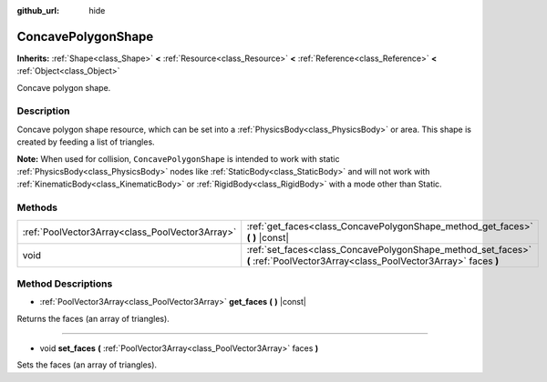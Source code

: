 :github_url: hide

.. Generated automatically by RebelEngine/tools/scripts/rst_from_xml.py
.. DO NOT EDIT THIS FILE, but the ConcavePolygonShape.xml source instead.
.. The source is found in docs or modules/<name>/docs.

.. _class_ConcavePolygonShape:

ConcavePolygonShape
===================

**Inherits:** :ref:`Shape<class_Shape>` **<** :ref:`Resource<class_Resource>` **<** :ref:`Reference<class_Reference>` **<** :ref:`Object<class_Object>`

Concave polygon shape.

Description
-----------

Concave polygon shape resource, which can be set into a :ref:`PhysicsBody<class_PhysicsBody>` or area. This shape is created by feeding a list of triangles.

**Note:** When used for collision, ``ConcavePolygonShape`` is intended to work with static :ref:`PhysicsBody<class_PhysicsBody>` nodes like :ref:`StaticBody<class_StaticBody>` and will not work with :ref:`KinematicBody<class_KinematicBody>` or :ref:`RigidBody<class_RigidBody>` with a mode other than Static.

Methods
-------

+-------------------------------------------------+--------------------------------------------------------------------------------------------------------------------------------+
| :ref:`PoolVector3Array<class_PoolVector3Array>` | :ref:`get_faces<class_ConcavePolygonShape_method_get_faces>` **(** **)** |const|                                               |
+-------------------------------------------------+--------------------------------------------------------------------------------------------------------------------------------+
| void                                            | :ref:`set_faces<class_ConcavePolygonShape_method_set_faces>` **(** :ref:`PoolVector3Array<class_PoolVector3Array>` faces **)** |
+-------------------------------------------------+--------------------------------------------------------------------------------------------------------------------------------+

Method Descriptions
-------------------

.. _class_ConcavePolygonShape_method_get_faces:

- :ref:`PoolVector3Array<class_PoolVector3Array>` **get_faces** **(** **)** |const|

Returns the faces (an array of triangles).

----

.. _class_ConcavePolygonShape_method_set_faces:

- void **set_faces** **(** :ref:`PoolVector3Array<class_PoolVector3Array>` faces **)**

Sets the faces (an array of triangles).

.. |virtual| replace:: :abbr:`virtual (This method should typically be overridden by the user to have any effect.)`
.. |const| replace:: :abbr:`const (This method has no side effects. It doesn't modify any of the instance's member variables.)`
.. |vararg| replace:: :abbr:`vararg (This method accepts any number of arguments after the ones described here.)`

